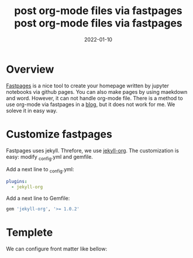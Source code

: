 #+TITLE: post org-mode files via fastpages
#+description: A guide of posting org-mode files 
#+date: 2022-01-10

* Overview
  [[https://github.com/fastai/fastpages][Fastpages]] is a nice tool to create your homepage written by jupyter notebooks via github pages. You can also make pages by using maekdown and word. However, it can not handle org-mode file. There is a method to use org-mode via fastpages in a [[https://fastpagesdev.netlify.app/fastpages/orgmode/2020/04/27/blogging-with-orgmode-and-fastpages][blog]], but it does not work for me. We soleve it in easy way.

* Customize fastpages

  Fastpages uses jekyll. Threfore, we use [[https://github.com/eggcaker/jekyll-org][jekyll-org]]. The customization is easy: modify _config.yml and gemfile.


   Add a next line to _config.yml:
   #+begin_src yaml
plugins:
  - jekyll-org
   #+end_src


   Add a next line to Gemfile:    
   #+begin_src ruby
   gem 'jekyll-org', '>= 1.0.2'
   #+end_src

   
* Templete

  We can configure front matter like bellow:
  
#+BEGIN_EXAMPLE
#+toc: true
#+layout: post
#+comments: true
#+categories: org-mode english
#+TITLE: post org-mode files via fastpages
#+description: A guide of posting org-mode files 
